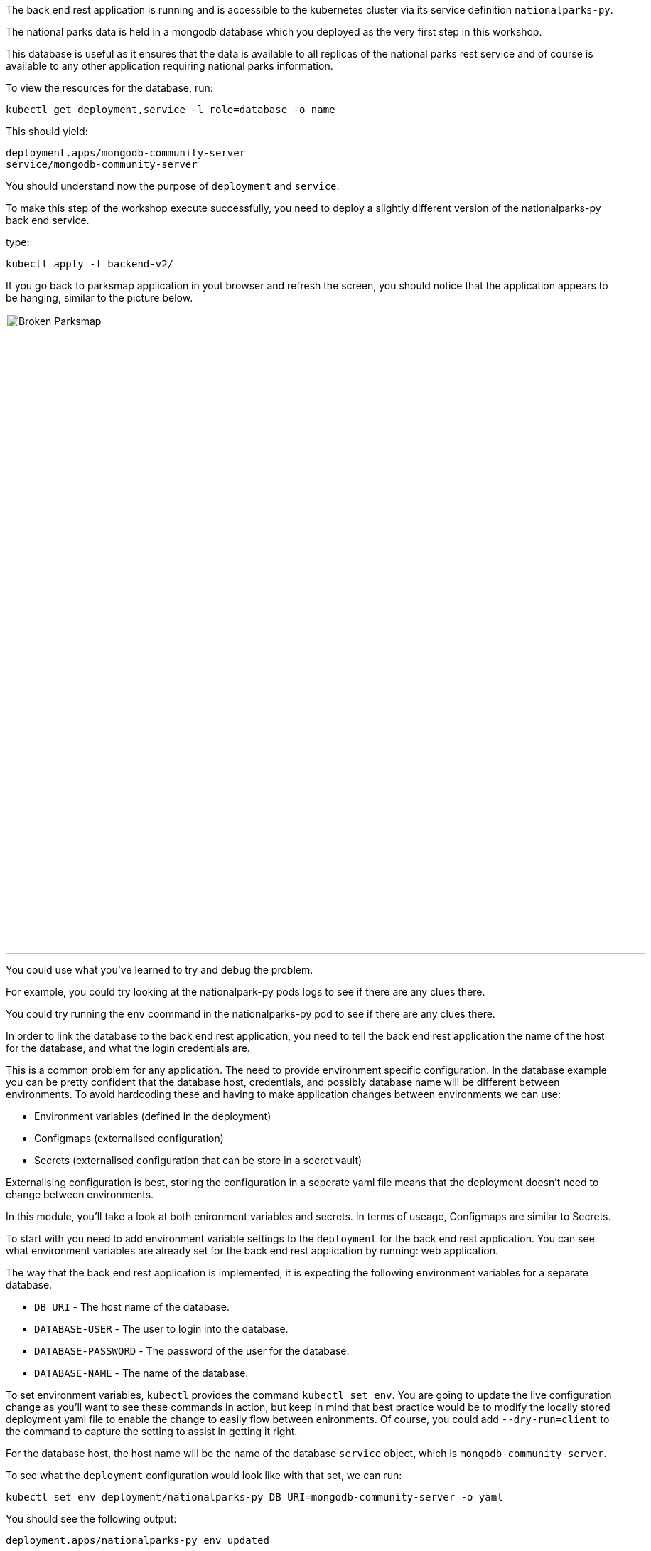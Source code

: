 The back end rest application is running and is accessible to the kubernetes cluster via its service definition `nationalparks-py`. 

The national parks data is held in a mongodb database which you deployed as the very first step in this workshop.

This database is useful as it ensures that the data is available to all replicas of the national parks rest service and of course is available to any other application requiring national parks information.

To view the resources for the database, run:

[.console-input]
[source,execute]
----
kubectl get deployment,service -l role=database -o name
----

This should yield:

[.console-output]
[source]
----
deployment.apps/mongodb-community-server
service/mongodb-community-server
----

You should understand now the purpose of `deployment` and `service`. 

To make this step of the workshop execute successfully, you need to deploy a slightly different version of the nationalparks-py back end service.

type:
[.console-input]
[source,execute]
----
kubectl apply -f backend-v2/
----

If you go back to parksmap application in yout browser and refresh the screen, you should notice that the application appears to be hanging, similar to the picture below.

image::broken-parksmap.png[Broken Parksmap, 900]

You could use what you've learned to try and debug the problem.

For example, you could try looking at the nationalpark-py pods logs to see if there are any clues there.

You could try running the `env` coommand in the nationalparks-py pod to see if there are any clues there.


In order to link the database to the back end rest application, you need to tell the back end rest application the name of the host for the database, and what the login credentials are. 

This is a common problem for any application. The need to provide environment specific configuration. In the database example you can be pretty confident that the database host, credentials, and possibly database name will be different between environments. To avoid hardcoding these and having to make application changes between environments we can use:

* Environment variables (defined in the deployment)
* Configmaps (externalised configuration)
* Secrets (externalised configuration that can be store in a secret vault)

Externalising configuration is best, storing the configuration in a seperate yaml file means that the deployment doesn't need to change between environments.

In this module, you'll take a look at both enironment variables and secrets. In terms of useage, Configmaps are similar to Secrets.

To start with you need to add environment variable settings to the `deployment` for the back end rest application. You can see what environment variables are already set for the back end rest application by running: web application.

The way that the back end rest application is implemented, it is expecting the following environment variables for a separate database.

* `DB_URI` - The host name of the database.
* `DATABASE-USER` - The user to login into the database.
* `DATABASE-PASSWORD` - The password of the user for the database.
* `DATABASE-NAME` - The name of the database.

To set environment variables, `kubectl` provides the command `kubectl set env`. You are going to update the live configuration change as you'll want to see these commands in action, but keep in mind that best practice would be to modify the locally stored deployment yaml file to enable the change to easily flow between enironments. Of course, you could add `--dry-run=client` to the command to capture the setting to assist in getting it right.

For the database host, the host name will be the name of the database `service` object, which is `mongodb-community-server`.

To see what the `deployment` configuration would look like with that set, we can run:

[.console-input]
[source,execute]
----
kubectl set env deployment/nationalparks-py DB_URI=mongodb-community-server -o yaml
----

You should see the following output:

[.console-output]
[source]
----
deployment.apps/nationalparks-py env updated
----

You can see what environment variables are set for the back end rest application by running:

[.console-input]
[source,execute]
----
kubectl set env deployment/nationalparks-py --list
----

The output should like this:
[.console-output]
[source]
----
DB_URI=mongodb-community-server
----

If you are unsure if this has worked successfully, you can execute a command in the running container to print the environment variable. We learned this earlier.

[.console-input]
[source,execute]
----
POD=`kubectl get pod -l component=nationalparks-py -o template --template '{{range .items}}{{.metadata.name}}{{"\n"}}{{end}}' | head -1` && echo $POD
----

[.console-input]
[source,execute]
----
kubectl exec $POD -- env | grep DB_URI
----

The output should like

[.console-output]
[source]
----
DB_URI=mongodb-community-server
----

This tells you that running the `kubectl set env` command has successfully update the deployment, resulting in a rolling update (default behaviour) of the pods being restarted to set the environment variable `DB_URI` to the value of `mongodb-community-server`. If we have more than one replica running, a rolling update ensures that the pods are updated one at a time resulting in no disruption in service availability.

The database credentials could be added in a similar way, but for this application we are going to use a `secret`. This makes sense as we potentially want to store sensitive information such as database credentials in a separate place, not expose them directly in the deployment definition and potentially lock them away in a secrets vault. You can view the `secret` called mongo-nationalparks-user-secret.yaml`:

[.console-input]
[source,execute]
----
cat backend-v3/mongo-nationalparks-user-secret.yaml
----

Within the output you will see the `data` section holding values:

[.console-output]
[source]
----
apiVersion: v1
kind: Secret
metadata:
  name: mongodb-nationalparks-user
  labels:
    component: nationalparks-py
data:
  DATABASE_PASSWORD: bW9uZ29kYg==
  DATABASE_USER: bW9uZ29kYg==
type: Opaque
----

What you see aren't the actual values as they have been obfuscated using base64 encoding.

Now, add the secert to our Kubernetes cluster.

[.console-input]
[source,execute]
----
kubectl apply -f backend-v3/mongo-nationalparks-user-secret.yaml
----

Now take a look at the secret strored in the cluster.

In order to use the same values, but not actually have to copy them, you can configure the `deployment` to inject the environment variables from the secret. To see how the configuration should look for this you can run:

[.console-input]
[source,execute]
----
kubectl set env deployment/nationalparks-py --from secret/mongodb-nationalparks-user --dry-run=client -o yaml
----

For these, the `spec.template.spec.containers.env` setting would need to be updated to:

[.console-input]
[source,execute]
----
    spec:
      containers:
      - env:
        - name: DB_URI
          value: mongodb-community-server
        - name: DATABASE_PASSWORD
          valueFrom:
            secretKeyRef:
              key: DATABASE_PASSWORD
              name: mongodb-nationalparks-user
        - name: DATABASE_USER
          valueFrom:
            secretKeyRef:
              key: DATABASE_USER
              name: mongodb-nationalparks-user
----

You can see how the `env` will be changed to extract values from the secret.


Apply the change by executing the following command (not forgetting that best practise would be to update the deployment yaml file):

[.console-input]
[source,execute]
----
kubectl set env deployment/nationalparks-py --from secret/mongodb-nationalparks-user
----

You should see the following output:

[.console-input]
[source,execute]
----
Warning: key database-password transferred to DATABASE_PASSWORD
Warning: key database-user transferred to DATABASE_USER
deployment.apps/nationalparks-py env updated
----

The database and the back end rest application are now linked. Make sure everything is works by looking at Parksmap in the web browser again (you might need to resfresh the page).